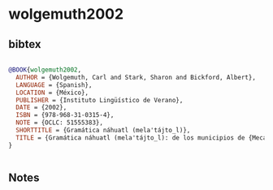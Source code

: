 * wolgemuth2002




** bibtex

#+NAME: bibtex
#+BEGIN_SRC bibtex

@BOOK{wolgemuth2002,
  AUTHOR = {Wolgemuth, Carl and Stark, Sharon and Bickford, Albert},
  LANGUAGE = {Spanish},
  LOCATION = {México},
  PUBLISHER = {Instituto Lingüístico de Verano},
  DATE = {2002},
  ISBN = {978-968-31-0315-4},
  NOTE = {OCLC: 51555383},
  SHORTTITLE = {Gramática náhuatl (mela'tájto̲l)},
  TITLE = {Gramática náhuatl (mela'tájto̲l): de los municipios de {Mecayapan} y {Tatahuicapan} de {Juárez}, {Veracruz}},
}


#+END_SRC




** Notes

